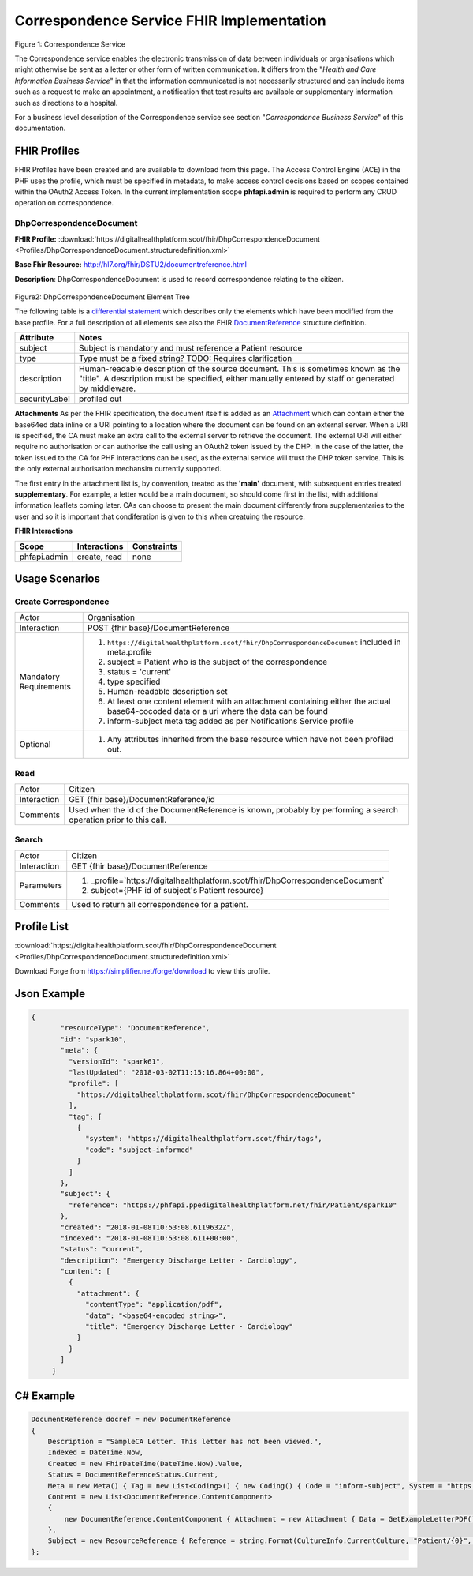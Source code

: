 Correspondence Service FHIR Implementation
==========================================

.. figure:: ../../img/CorrespondenceBusService.png
   :scale: 50 %
   :alt: Correspondence Service

Figure 1: Correspondence Service

The Correspondence service enables the electronic transmission of data between individuals or organisations which might otherwise be sent as a letter or other form of written communication. It differs from the "*Health and Care Information Business Service*" in that the information communicated is not necessarily structured and can include items such as a request to make an appointment, a notification that test results are available or supplementary information such as directions to a hospital.

For a business level description of the Correspondence service see section "*Correspondence Business Service*" of this documentation.


FHIR Profiles
-------------

FHIR Profiles have been created and are available to download from this page. The
Access Control Engine (ACE) in the PHF uses the profile, which must be
specified in metadata, to make access control decisions based on scopes
contained within the OAuth2 Access Token. In the current implementation scope **phfapi.admin** 
is required to perform any CRUD operation on correspondence.

DhpCorrespondenceDocument
~~~~~~~~~~~~~~~~~~~~~~~~~

**FHIR Profile:** :download:`https://digitalhealthplatform.scot/fhir/DhpCorrespondenceDocument <Profiles/DhpCorrespondenceDocument.structuredefinition.xml>`

**Base Fhir Resource:** http://hl7.org/fhir/DSTU2/documentreference.html

**Description**: DhpCorrespondenceDocument is used to record correspondence relating to the citizen.

.. figure:: ../../img/DhpCorrespondenceDocument_forge.png
   :scale: 75 %
   :alt: DhpCorrespondenceDocument Element Tree

Figure2: DhpCorrespondenceDocument Element Tree

The following table is a `differential
statement <http://hl7.org/fhir/DSTU2/profiling.html#snapshot>`__ which
describes only the elements which have been modified from the base
profile. For a full description of all elements see also the FHIR
`DocumentReference <http://hl7.org/fhir/DSTU2/documentreference.html>`__ structure
definition.

+-----------------------------------+---------------------------------------------------------------------+
| **Attribute**                     | **Notes**                                                           |
+===================================+=====================================================================+
| subject                           | Subject is mandatory and must reference a Patient                   |
|                                   | resource                                                            |
+-----------------------------------+---------------------------------------------------------------------+
| type                              | Type must be a fixed string? TODO: Requires clarification           |
+-----------------------------------+---------------------------------------------------------------------+
| description                       | Human-readable description of the source document. This is sometimes|
|                                   | known as the "title". A description must be specified, either       |
|                                   | manually entered by staff or generated by middleware.               |
+-----------------------------------+---------------------------------------------------------------------+
| securityLabel                     | profiled out                                                        |
+-----------------------------------+---------------------------------------------------------------------+

**Attachments**
As per the FHIR specification, the document itself is added as an `Attachment <http://hl7.org/fhir/DSTU2/datatypes.html#Attachment>`__ which can contain either the base64ed data inline or a URI pointing to a location where the document can be found on an external server. When a URI is specified, the CA must make an extra call to the external server to retrieve the document. The external URI will either require no authorisation or can authorise the call using an OAuth2 token issued by the DHP. In the case of the latter, the token issued to the CA for PHF interactions can be used, as the external service will trust the DHP token service. This is the only external authorisation mechansim currently supported.

The first entry in the attachment list is, by convention, treated as the **'main'** document, with subsequent entries treated **supplementary**. For example, a letter would be a main document, so should come first in the list, with additional information leaflets coming later. CAs can choose to present the main document differently from supplementaries to the user and so it is important that condiferation is given to this when creatuing the resource. 

**FHIR Interactions**

+-----------------------+-----------------------+-----------------------+
| **Scope**             | **Interactions**      | **Constraints**       |
+=======================+=======================+=======================+
| phfapi.admin          | create, read          | none                  |
+-----------------------+-----------------------+-----------------------+

Usage Scenarios
---------------

Create Correspondence
~~~~~~~~~~~~~~~~~~~~~

+-----------------------------------+---------------------------------------------------------------------------+
| Actor                             | Organisation                                                              |
+-----------------------------------+---------------------------------------------------------------------------+
| Interaction                       | POST {fhir base}/DocumentReference                                        |
+-----------------------------------+---------------------------------------------------------------------------+
| Mandatory Requirements            | 1) ``https://digitalhealthplatform.scot/fhir/DhpCorrespondenceDocument``  | 
|                                   |    included in meta.profile                                               |
|                                   |                                                                           |
|                                   | 2) subject = Patient who is the subject of the correspondence             |
|                                   |                                                                           |
|                                   | 3) status = 'current'                                                     |
|                                   |                                                                           |
|                                   | 4) type specified                                                         |
|                                   |                                                                           |
|                                   | 5) Human-readable description set                                         |
|                                   |                                                                           |
|                                   | 6) At least one content element with an attachment containing either      |
|                                   |    the actual base64-cocoded data or a uri where the data can be found    |
|                                   |                                                                           |
|                                   | 7) inform-subject meta tag added                                          |
|                                   |    as per Notifications Service                                           |
|                                   |    profile                                                                |
+-----------------------------------+---------------------------------------------------------------------------+
| Optional                          | 1) Any attributes inherited                                               |
|                                   |    from the base resource which                                           |
|                                   |    have not been profiled out.                                            |
+-----------------------------------+---------------------------------------------------------------------------+


Read
~~~~

+-----------------------------------+-----------------------------------------------------------------------+
| Actor                             | Citizen                                                               |
+-----------------------------------+-----------------------------------------------------------------------+
| Interaction                       | GET {fhir base}/DocumentReference/id                                  |
+-----------------------------------+-----------------------------------------------------------------------+
| Comments                          | Used when the id of the DocumentReference is known,                   |
|                                   | probably by performing a search operation prior to this call.         |    
+-----------------------------------+-----------------------------------------------------------------------+

Search
~~~~~~

+-----------------------------------+---------------------------------------------------------------------------------+
| Actor                             | Citizen                                                                         |
+-----------------------------------+---------------------------------------------------------------------------------+
| Interaction                       | GET {fhir base}/DocumentReference                                               |
+-----------------------------------+---------------------------------------------------------------------------------+
| Parameters                        | 1) _profile=`https://digitalhealthplatform.scot/fhir/DhpCorrespondenceDocument` |
|                                   | 2) subject={PHF id of subject's Patient resource}                               |
+-----------------------------------+---------------------------------------------------------------------------------+
| Comments                          | Used to return all correspondence for a patient.                                |
+-----------------------------------+---------------------------------------------------------------------------------+

Profile List
------------

:download:`https://digitalhealthplatform.scot/fhir/DhpCorrespondenceDocument <Profiles/DhpCorrespondenceDocument.structuredefinition.xml>`

Download Forge from https://simplifier.net/forge/download to view this profile.

Json Example
------------

.. code-block:: json

 {
        "resourceType": "DocumentReference",
        "id": "spark10",
        "meta": {
          "versionId": "spark61",
          "lastUpdated": "2018-03-02T11:15:16.864+00:00",
          "profile": [
            "https://digitalhealthplatform.scot/fhir/DhpCorrespondenceDocument"
          ],
          "tag": [
            {
              "system": "https://digitalhealthplatform.scot/fhir/tags",
              "code": "subject-informed"
            }
          ]
        },
        "subject": {
          "reference": "https://phfapi.ppedigitalhealthplatform.net/fhir/Patient/spark10"
        },
        "created": "2018-01-08T10:53:08.6119632Z",
        "indexed": "2018-01-08T10:53:08.611+00:00",
        "status": "current",
        "description": "Emergency Discharge Letter - Cardiology",
        "content": [
          {
            "attachment": {
              "contentType": "application/pdf",
              "data": "<base64-encoded string>",
              "title": "Emergency Discharge Letter - Cardiology"
            }
          }
        ]
      }


C# Example
----------

.. code-block:: c#

            DocumentReference docref = new DocumentReference
            {
                Description = "SampleCA Letter. This letter has not been viewed.",
                Indexed = DateTime.Now,
                Created = new FhirDateTime(DateTime.Now).Value,
                Status = DocumentReferenceStatus.Current,
                Meta = new Meta() { Tag = new List<Coding>() { new Coding() { Code = "inform-subject", System = "https://digitalhealthplatform.scot/fhir/tags" } } },
                Content = new List<DocumentReference.ContentComponent>
                {
                    new DocumentReference.ContentComponent { Attachment = new Attachment { Data = GetExampleLetterPDF(), ContentType = "application/pdf", Title = "SampleCA Letter" } }
                },
                Subject = new ResourceReference { Reference = string.Format(CultureInfo.CurrentCulture, "Patient/{0}", GetPatientSparkId()) }
            };
            
